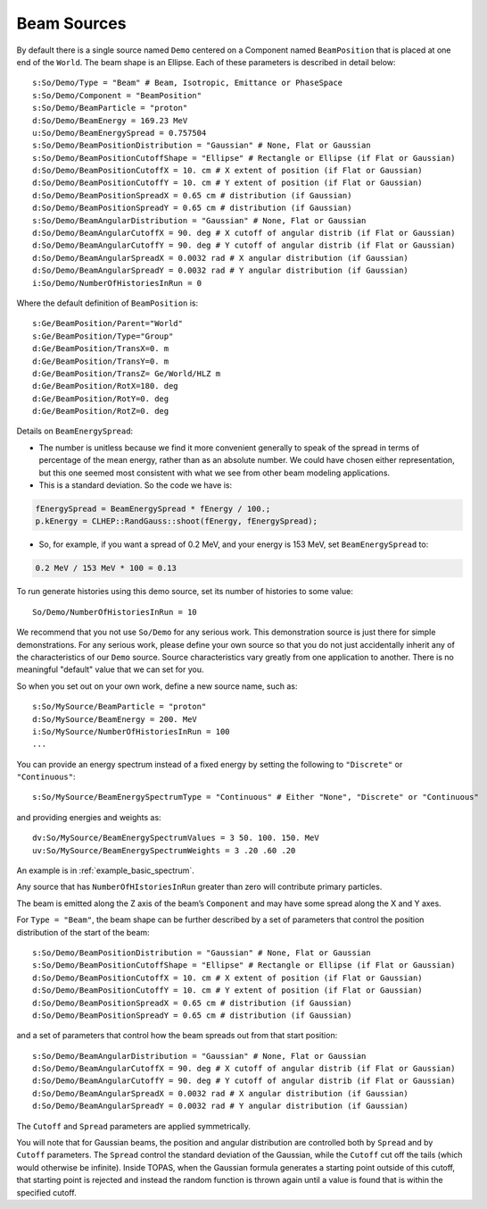 .. _source_beam:

Beam Sources
------------

By default there is a single source named ``Demo`` centered on a Component named ``BeamPosition`` that is placed at one end of the ``World``. The beam shape is an Ellipse. Each of these parameters is described in detail below::

    s:So/Demo/Type = "Beam" # Beam, Isotropic, Emittance or PhaseSpace
    s:So/Demo/Component = "BeamPosition"
    s:So/Demo/BeamParticle = "proton"
    d:So/Demo/BeamEnergy = 169.23 MeV
    u:So/Demo/BeamEnergySpread = 0.757504
    s:So/Demo/BeamPositionDistribution = "Gaussian" # None, Flat or Gaussian
    s:So/Demo/BeamPositionCutoffShape = "Ellipse" # Rectangle or Ellipse (if Flat or Gaussian)
    d:So/Demo/BeamPositionCutoffX = 10. cm # X extent of position (if Flat or Gaussian)
    d:So/Demo/BeamPositionCutoffY = 10. cm # Y extent of position (if Flat or Gaussian)
    d:So/Demo/BeamPositionSpreadX = 0.65 cm # distribution (if Gaussian)
    d:So/Demo/BeamPositionSpreadY = 0.65 cm # distribution (if Gaussian)
    s:So/Demo/BeamAngularDistribution = "Gaussian" # None, Flat or Gaussian
    d:So/Demo/BeamAngularCutoffX = 90. deg # X cutoff of angular distrib (if Flat or Gaussian)
    d:So/Demo/BeamAngularCutoffY = 90. deg # Y cutoff of angular distrib (if Flat or Gaussian)
    d:So/Demo/BeamAngularSpreadX = 0.0032 rad # X angular distribution (if Gaussian)
    d:So/Demo/BeamAngularSpreadY = 0.0032 rad # Y angular distribution (if Gaussian)
    i:So/Demo/NumberOfHistoriesInRun = 0

Where the default definition of ``BeamPosition`` is::

    s:Ge/BeamPosition/Parent="World"
    s:Ge/BeamPosition/Type="Group"
    d:Ge/BeamPosition/TransX=0. m
    d:Ge/BeamPosition/TransY=0. m
    d:Ge/BeamPosition/TransZ= Ge/World/HLZ m
    d:Ge/BeamPosition/RotX=180. deg
    d:Ge/BeamPosition/RotY=0. deg
    d:Ge/BeamPosition/RotZ=0. deg

Details on ``BeamEnergySpread``:

* The number is unitless because we find it more convenient generally to speak of the spread in terms of percentage of the mean energy, rather than as an absolute number. We could have chosen either representation, but this one seemed most consistent with what we see from other beam modeling applications.
* This is a standard deviation. So the code we have is:

.. code-block:: c++

    fEnergySpread = BeamEnergySpread * fEnergy / 100.;
    p.kEnergy = CLHEP::RandGauss::shoot(fEnergy, fEnergySpread);

* So, for example, if you want a spread of 0.2 MeV, and your energy is 153 MeV, set ``BeamEnergySpread`` to:

.. code-block:: plain

    0.2 MeV / 153 MeV * 100 = 0.13

To run generate histories using this demo source, set its number of histories to some value::

    So/Demo/NumberOfHistoriesInRun = 10

We recommend that you not use ``So/Demo`` for any serious work. This demonstration source is just there for simple demonstrations. For any serious work, please define your own source so that you do not just accidentally inherit any of the characteristics of our ``Demo`` source. Source characteristics vary greatly from one application to another. There is no meaningful "default" value that we can set for you.

So when you set out on your own work, define a new source name, such as::

    s:So/MySource/BeamParticle = "proton"
    d:So/MySource/BeamEnergy = 200. MeV
    i:So/MySource/NumberOfHistoriesInRun = 100
    ...

You can provide an energy spectrum instead of a fixed energy by setting the following to ``"Discrete"`` or ``"Continuous"``::

    s:So/MySource/BeamEnergySpectrumType = "Continuous" # Either "None", "Discrete" or "Continuous"

and providing energies and weights as::

    dv:So/MySource/BeamEnergySpectrumValues = 3 50. 100. 150. MeV
    uv:So/MySource/BeamEnergySpectrumWeights = 3 .20 .60 .20

An example is in :ref:`example_basic_spectrum`.

Any source that has ``NumberOfHIstoriesInRun`` greater than zero will contribute primary particles.

The beam is emitted along the Z axis of the beam’s ``Component`` and may have some spread along the X and Y axes.

For ``Type = "Beam"``, the beam shape can be further described by a set of parameters that control the position distribution of the start of the beam::

    s:So/Demo/BeamPositionDistribution = "Gaussian" # None, Flat or Gaussian
    s:So/Demo/BeamPositionCutoffShape = "Ellipse" # Rectangle or Ellipse (if Flat or Gaussian)
    d:So/Demo/BeamPositionCutoffX = 10. cm # X extent of position (if Flat or Gaussian)
    d:So/Demo/BeamPositionCutoffY = 10. cm # Y extent of position (if Flat or Gaussian)
    d:So/Demo/BeamPositionSpreadX = 0.65 cm # distribution (if Gaussian)
    d:So/Demo/BeamPositionSpreadY = 0.65 cm # distribution (if Gaussian)

and a set of parameters that control how the beam spreads out from that start position::

    s:So/Demo/BeamAngularDistribution = "Gaussian" # None, Flat or Gaussian
    d:So/Demo/BeamAngularCutoffX = 90. deg # X cutoff of angular distrib (if Flat or Gaussian)
    d:So/Demo/BeamAngularCutoffY = 90. deg # Y cutoff of angular distrib (if Flat or Gaussian)
    d:So/Demo/BeamAngularSpreadX = 0.0032 rad # X angular distribution (if Gaussian)
    d:So/Demo/BeamAngularSpreadY = 0.0032 rad # Y angular distribution (if Gaussian)

The ``Cutoff`` and ``Spread`` parameters are applied symmetrically.

You will note that for Gaussian beams, the position and angular distribution are controlled both by ``Spread`` and by ``Cutoff`` parameters. The ``Spread`` control the standard deviation of the Gaussian, while the ``Cutoff`` cut off the tails (which would otherwise be infinite). Inside TOPAS, when the Gaussian formula generates a starting point outside of this cutoff, that starting point is rejected and instead the random function is thrown again until a value is found that is within the specified cutoff.
